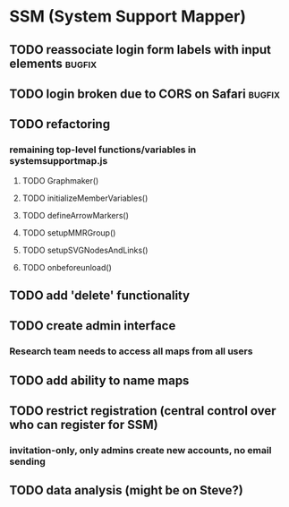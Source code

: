 * SSM (System Support Mapper)
** TODO reassociate login form labels with input elements           :bugfix:
** TODO login broken due to CORS on Safari                          :bugfix:
** TODO refactoring
*** remaining top-level functions/variables in systemsupportmap.js
**** TODO Graphmaker()
**** TODO initializeMemberVariables()
**** TODO defineArrowMarkers()
**** TODO setupMMRGroup()
**** TODO setupSVGNodesAndLinks()
**** TODO onbeforeunload()
** TODO add 'delete' functionality
** TODO create admin interface
*** Research team needs to access all maps from all users
** TODO add ability to name maps
** TODO restrict registration (central control over who can register for SSM)
*** invitation-only, only admins create new accounts, no email sending
** TODO data analysis (might be on Steve?)
